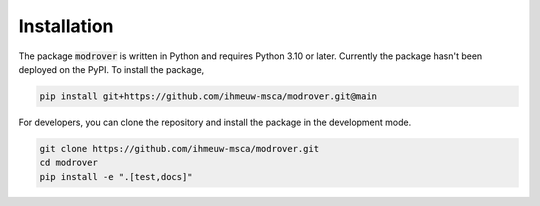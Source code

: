 ============
Installation
============

The package :code:`modrover` is written in Python and requires Python 3.10 or later.
Currently the package hasn't been deployed on the PyPI. To install the package,

.. code::

   pip install git+https://github.com/ihmeuw-msca/modrover.git@main

For developers, you can clone the repository and install the package in the
development mode.

.. code::

    git clone https://github.com/ihmeuw-msca/modrover.git
    cd modrover
    pip install -e ".[test,docs]"